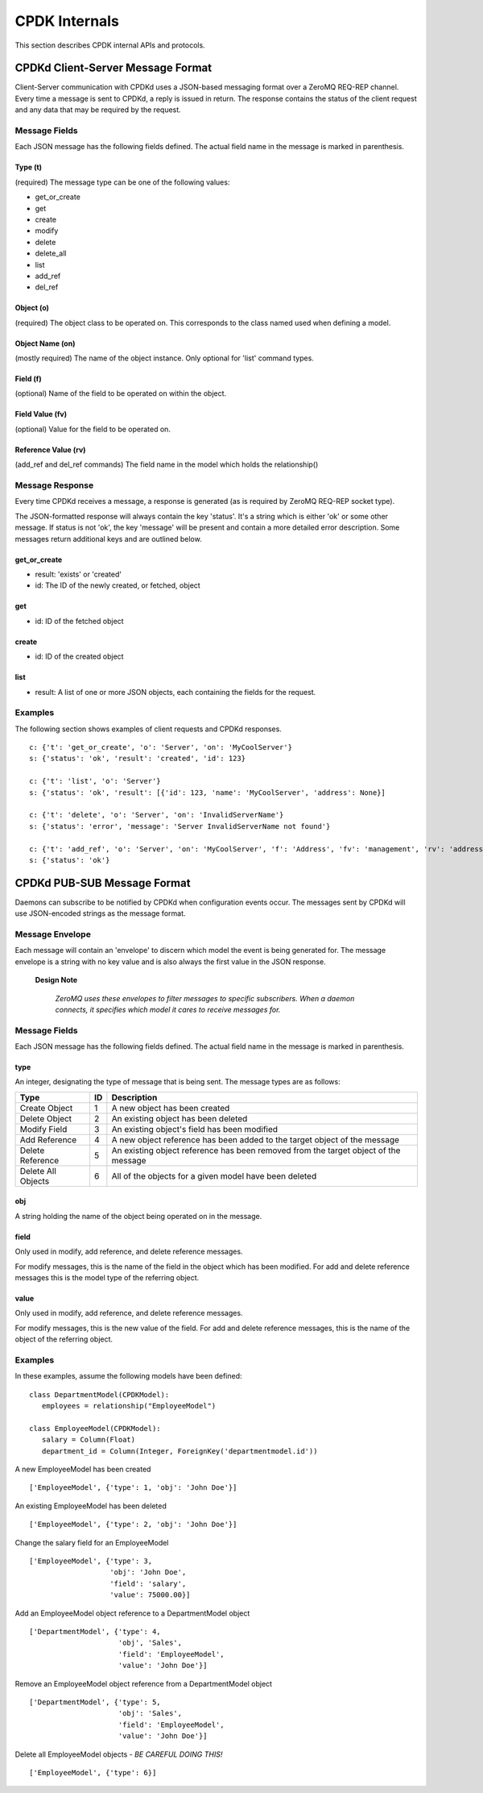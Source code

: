 .. _cpdk-internals:

##############
CPDK Internals
##############
This section describes CPDK internal APIs and protocols.

.. _cpdk-CPDKd-message-format:

==================================
CPDKd Client-Server Message Format
==================================
Client-Server communication with CPDKd uses a JSON-based messaging format over a ZeroMQ REQ-REP channel.
Every time a message is sent to CPDKd, a reply is issued in return. The response contains the status of the client
request and any data that may be required by the request.


Message Fields
--------------
Each JSON message has the following fields defined. The actual field name in the message is marked in parenthesis.

Type (t)
^^^^^^^^
(required) The message type can be one of the following values:

- get_or_create
- get
- create
- modify
- delete
- delete_all
- list
- add_ref
- del_ref

Object (o)
^^^^^^^^^^
(required) The object class to be operated on. This corresponds to the class named used when defining a model.

Object Name (on)
^^^^^^^^^^^^^^^^

(mostly required) The name of the object instance. Only optional for 'list' command types.

Field (f)
^^^^^^^^^
(optional) Name of the field to be operated on within the object.

Field Value (fv)
^^^^^^^^^^^^^^^^
(optional) Value for the field to be operated on.

Reference Value (rv)
^^^^^^^^^^^^^^^^^^^^
(add_ref and del_ref commands) The field name in the model which holds the relationship()

Message Response
----------------
Every time CPDKd receives a message, a response is generated (as is required by ZeroMQ REQ-REP socket type).

The JSON-formatted response will always contain the key 'status'. It's a string which is either 'ok' or some other
message. If status is not 'ok', the key 'message' will be present and contain a more detailed error description.
Some messages return additional keys and are outlined below.

get_or_create
^^^^^^^^^^^^^
- result: 'exists' or 'created'
- id: The ID of the newly created, or fetched, object

get
^^^^
- id: ID of the fetched object

create
^^^^^^
- id: ID of the created object

list
^^^^
- result: A list of one or more JSON objects, each containing the fields for the request.


Examples
--------

The following section shows examples of client requests and CPDKd responses. ::

   c: {'t': 'get_or_create', 'o': 'Server', 'on': 'MyCoolServer'}
   s: {'status': 'ok', 'result': 'created', 'id': 123}

   c: {'t': 'list', 'o': 'Server'}
   s: {'status': 'ok', 'result': [{'id': 123, 'name': 'MyCoolServer', 'address': None}]

   c: {'t': 'delete', 'o': 'Server', 'on': 'InvalidServerName'}
   s: {'status': 'error', 'message': 'Server InvalidServerName not found'}

   c: {'t': 'add_ref', 'o': 'Server', 'on': 'MyCoolServer', 'f': 'Address', 'fv': 'management', 'rv': 'addresses'}
   s: {'status': 'ok'}


============================
CPDKd PUB-SUB Message Format
============================

Daemons can subscribe to be notified by CPDKd when configuration events occur. The messages sent by CPDKd will use
JSON-encoded strings as the message format.

Message Envelope
----------------
Each message will contain an 'envelope' to discern which model the event is being generated for.
The message envelope is a string with no key value and is also always the first value in the JSON response.

   **Design Note**

      *ZeroMQ uses these envelopes to filter messages to specific subscribers. When a daemon connects, it specifies
      which model it cares to receive messages for.*


Message Fields
--------------
Each JSON message has the following fields defined. The actual field name in the message is marked in parenthesis.

type
^^^^
An integer, designating the type of message that is being sent. The message types are as follows:

+-------------------+---+-------------------------------------------------------------------------------------+
|      Type         | ID| Description                                                                         |
+===================+===+=====================================================================================+
|   Create Object   | 1 | A new object has been created                                                       |
+-------------------+---+-------------------------------------------------------------------------------------+
|   Delete Object   | 2 | An existing object has been deleted                                                 |
+-------------------+---+-------------------------------------------------------------------------------------+
|   Modify Field    | 3 | An existing object's field has been modified                                        |
+-------------------+---+-------------------------------------------------------------------------------------+
|   Add Reference   | 4 | A new object reference has been added to the target object of the message           |
+-------------------+---+-------------------------------------------------------------------------------------+
| Delete Reference  | 5 | An existing object reference has been removed from the target object of the message |
+-------------------+---+-------------------------------------------------------------------------------------+
| Delete All Objects| 6 | All of the objects for a given model have been deleted                              |
+-------------------+---+-------------------------------------------------------------------------------------+


obj
^^^^
A string holding the name of the object being operated on in the message.

field
^^^^^
Only used in modify, add reference, and delete reference messages.

For modify messages, this is the name of the field in the object which has been modified.
For add and delete reference messages this is the model type of the referring object.

value
^^^^^
Only used in modify, add reference, and delete reference messages.

For modify messages, this is the new value of the field.
For add and delete reference messages, this is the name of the object of the referring object.

Examples
--------

In these examples, assume the following models have been defined: ::

   class DepartmentModel(CPDKModel):
      employees = relationship("EmployeeModel")

   class EmployeeModel(CPDKModel):
      salary = Column(Float)
      department_id = Column(Integer, ForeignKey('departmentmodel.id'))

A new EmployeeModel has been created ::

   ['EmployeeModel', {'type': 1, 'obj': 'John Doe'}]

An existing EmployeeModel has been deleted ::

   ['EmployeeModel', {'type': 2, 'obj': 'John Doe'}]

Change the salary field for an EmployeeModel ::

   ['EmployeeModel', {'type': 3,
                      'obj': 'John Doe',
                      'field': 'salary',
                      'value': 75000.00}]

Add an EmployeeModel object reference to a DepartmentModel object ::

   ['DepartmentModel', {'type': 4,
                        'obj', 'Sales',
                        'field': 'EmployeeModel',
                        'value': 'John Doe'}]

Remove an EmployeeModel object reference from a DepartmentModel object ::

   ['DepartmentModel', {'type': 5,
                        'obj': 'Sales',
                        'field': 'EmployeeModel',
                        'value': 'John Doe'}]

Delete all EmployeeModel objects - *BE CAREFUL DOING THIS!* ::

   ['EmployeeModel', {'type': 6}]

